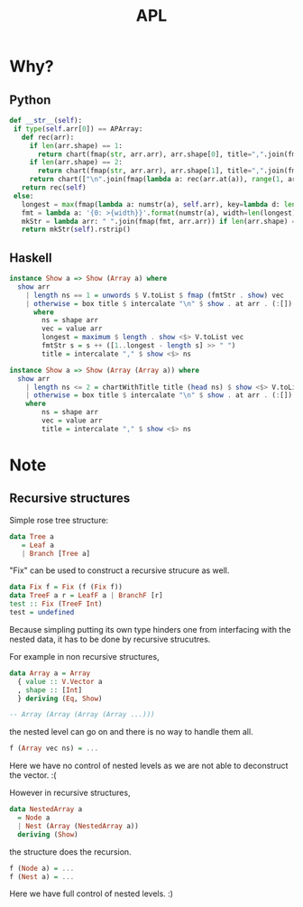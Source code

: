 #+TITLE: APL

* Why?
** Python
#+begin_src python
  def __str__(self):
   if type(self.arr[0]) == APArray:
     def rec(arr):
       if len(arr.shape) == 1:
         return chart(fmap(str, arr.arr), arr.shape[0], title=",".join(fmap(str, arr.shape)))
       if len(arr.shape) == 2:
         return chart(fmap(str, arr.arr), arr.shape[1], title=",".join(fmap(str, arr.shape)))
       return chart(["\n".join(fmap(lambda a: rec(arr.at(a)), range(1, arr.shape[0]+1)))], 1, title=",".join(fmap(str, arr.shape)))
     return rec(self)
   else:
     longest = max(fmap(lambda a: numstr(a), self.arr), key=lambda d: len(d))
     fmt = lambda a: '{0: >{width}}'.format(numstr(a), width=len(longest))
     mkStr = lambda arr: " ".join(fmap(fmt, arr.arr)) if len(arr.shape) == 1 else box("\n".join(fmap(lambda a: mkStr(arr.at(a)), range(1, arr.shape[0]+1))), title=",".join(fmap(str, arr.shape)))
     return mkStr(self).rstrip()
#+end_src

** Haskell
#+begin_src haskell
  instance Show a => Show (Array a) where
    show arr
      | length ns == 1 = unwords $ V.toList $ fmap (fmtStr . show) vec
      | otherwise = box title $ intercalate "\n" $ show . at arr . (:[]) <$> [1..head ns]
        where
          ns = shape arr
          vec = value arr
          longest = maximum $ length . show <$> V.toList vec
          fmtStr s = s ++ ([1..longest - length s] >> " ")
          title = intercalate "," $ show <$> ns

  instance Show a => Show (Array (Array a)) where
    show arr
      | length ns <= 2 = chartWithTitle title (head ns) $ show <$> V.toList vec
      | otherwise = box title $ intercalate "\n" $ show . at arr . (:[]) <$> [1..head ns]
      where
          ns = shape arr
          vec = value arr
          title = intercalate "," $ show <$> ns
#+end_src

* Note
** Recursive structures
Simple rose tree structure: 
#+begin_src  haskell
  data Tree a
     = Leaf a
     | Branch [Tree a]
#+end_src

"Fix" can be used to construct a recursive strucure as well.
#+begin_src haskell
  data Fix f = Fix (f (Fix f))
  data TreeF a r = LeafF a | BranchF [r]
  test :: Fix (TreeF Int)
  test = undefined
#+end_src

Because simpling putting its own type hinders one from interfacing with the nested data, it has to be done by recursive strucutres.

For example in non recursive structures,
#+begin_src haskell
  data Array a = Array
    { value :: V.Vector a
    , shape :: [Int]
    } deriving (Eq, Show)

  -- Array (Array (Array (Array ...)))
#+end_src
the nested level can go on and there is no way to handle them all.
#+begin_src haskell
f (Array vec ns) = ... 
#+end_src
Here we have no control of nested levels as we are not able to deconstruct the vector. :(


However in recursive structures, 
#+begin_src haskell
data NestedArray a
  = Node a
  | Nest (Array (NestedArray a))
  deriving (Show)
#+end_src
the structure does the recursion.
#+begin_src haskell
  f (Node a) = ...
  f (Nest a) = ...
#+end_src
Here we have full control of nested levels. :)
